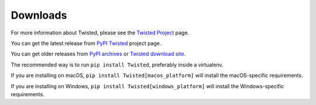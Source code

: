 Downloads
#########


For more information about Twisted, please see the `Twisted Project </content/pages/Twisted/TwistedProject.html>`_ page.

You can get the latest release from `PyPI Twisted <https://pypi.org/project/Twisted/>`_ project page.

You can get older releases from `PyPI archives <https://pypi.org/project/Twisted/#history>`_ or `Twisted download site <https://twistedmatrix.com/Releases/>`_. 


The recommended way is to run ``pip install Twisted``, preferably inside a virtualenv.

If you are installing on macOS, ``pip install Twisted[macos_platform]`` will install the macOS-specific requirements.

If you are installing on Windows, ``pip install Twisted[windows_platform]`` will install the Windows-specific requirements.


